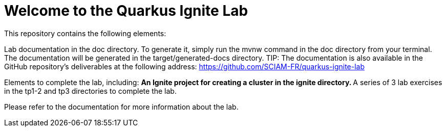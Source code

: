 = Welcome to the Quarkus Ignite Lab

This repository contains the following elements:

Lab documentation in the doc directory. To generate it, simply run the mvnw command in the doc directory from your terminal.
The documentation will be generated in the target/generated-docs directory.
TIP: The documentation is also available in the GitHub repository's deliverables at the following address: https://github.com/SCIAM-FR/quarkus-ignite-lab

Elements to complete the lab, including:
** An Ignite project for creating a cluster in the ignite directory.
** A series of 3 lab exercises in the tp1-2 and tp3 directories to complete the lab.

Please refer to the documentation for more information about the lab.